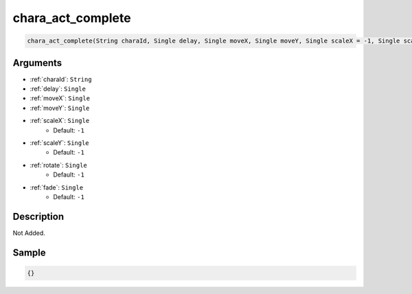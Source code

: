 .. _chara_act_complete:

chara_act_complete
========================

.. code-block:: text

	chara_act_complete(String charaId, Single delay, Single moveX, Single moveY, Single scaleX = -1, Single scaleY = -1, Single rotate = -1, Single fade = -1)


Arguments
------------

* :ref:`charaId`: ``String``
* :ref:`delay`: ``Single``
* :ref:`moveX`: ``Single``
* :ref:`moveY`: ``Single``
* :ref:`scaleX`: ``Single``
	* Default: ``-1``
* :ref:`scaleY`: ``Single``
	* Default: ``-1``
* :ref:`rotate`: ``Single``
	* Default: ``-1``
* :ref:`fade`: ``Single``
	* Default: ``-1``

Description
-------------

Not Added.

Sample
-------------

.. code-block:: json

	{}

